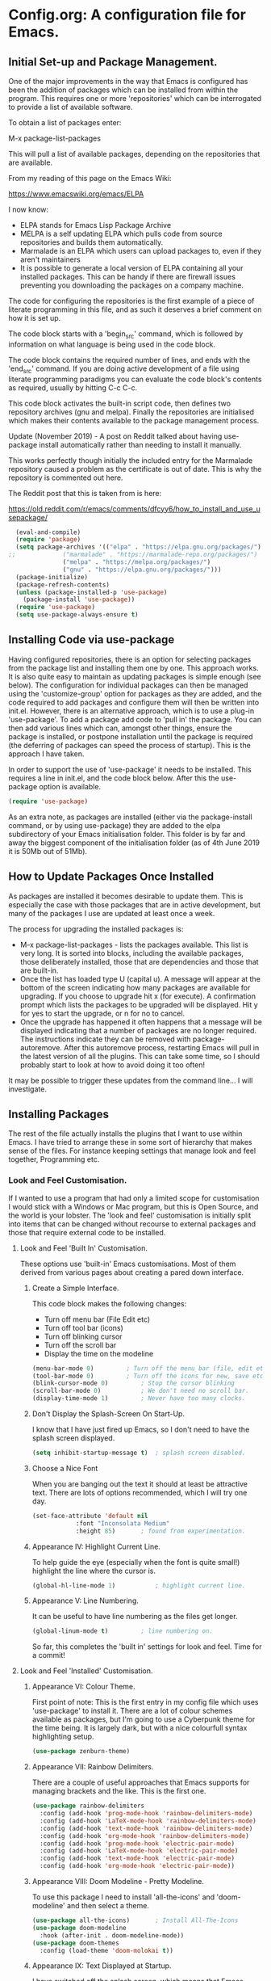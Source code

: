 * Config.org: A configuration file for Emacs.
** Initial Set-up and Package Management.
One of the major improvements in the way that Emacs is configured has
been the addition of packages which can be installed from within the
program.  This requires one or more 'repositories' which can be
interrogated to provide a list of available software.

To obtain a list of packages enter:

M-x package-list-packages

This will pull a list of available packages, depending on the
repositories that are available.

From my reading of this page on the Emacs Wiki:

https://www.emacswiki.org/emacs/ELPA

I now know:

- ELPA stands for Emacs Lisp Package Archive
- MELPA is a self updating ELPA which pulls code from source
  repositories and builds them automatically.
- Marmalade is an ELPA which users can upload packages to, even if
  they aren't maintainers
- It is possible to generate a local version of ELPA containing all
  your installed packages. This can be handy if there are firewall
  issues preventing you downloading the packages on a company machine.

The code for configuring the repositories is the first example of a
piece of literate programming in this file, and as such it deserves a
brief comment on how it is set up.

The code block starts with a 'begin_src' command, which is followed by
information on what language is being used in the code block.

The code block contains the required number of lines, and ends with
the 'end_src' command.  If you are doing active development of a file
using literate programming paradigms you can evaluate the code block's
contents as required, usually by hitting C-c C-c.

This code block activates the built-in script code, then defines two
repository archives (gnu and melpa). Finally the repositories are
initialised which makes their contents available to the package
management process.

Update (November 2019) - A post on Reddit talked about having
use-package install automatically rather than needing to install it
manually.

This works perfectly though initially the included entry for the
Marmalade repository caused a problem as the certificate is out of
date. This is why the repository is commented out here.

The Reddit post that this is taken from is here:

https://old.reddit.com/r/emacs/comments/dfcyy6/how_to_install_and_use_usepackage/
#+begin_src emacs-lisp
  (eval-and-compile)
  (require 'package)
  (setq package-archives '(("elpa" . "https://elpa.gnu.org/packages/")
;;			   ("marmalade" . "https://marmalade-repo.org/packages/")
			   ("melpa" . "https://melpa.org/packages/")
			   ("gnu" . "https://elpa.gnu.org/packages/")))
  (package-initialize)
  (package-refresh-contents)
  (unless (package-installed-p 'use-package)
    (package-install 'use-package))
  (require 'use-package)
  (setq use-package-always-ensure t)
#+end_src

** Installing Code via use-package
Having configured repositories, there is an option for selecting
packages from the package list and installing them one by one.  This
approach works. It is also quite easy to maintain as updating packages
is simple enough (see below). The configuration for individual
packages can then be managed using the 'customize-group' option for
packages as they are added, and the code required to add packages and
configure them will then be written into init.el.  However, there is
an alternative approach, which is to use a plug-in 'use-package'. To
add a package add code to 'pull in' the package. You can then add
various lines which can, amongst other things, ensure the package is
installed, or postpone installation until the package is required
(the deferring of packages can speed the process of startup). This is
the approach I have taken.

In order to support the use of 'use-package' it needs to be
installed. This requires a line in init.el, and the code block
below. After this the use-package option is available.

#+begin_src emacs-lisp
  (require 'use-package)
#+end_src

As an extra note, as packages are installed (either via the
package-install command, or by using use-package) they are added to
the elpa subdirectory of your Emacs initialisation folder. This folder
is by far and away the biggest component of the initialisation folder
(as of 4th June 2019 it is 50Mb out of 51Mb).

** How to Update Packages Once Installed
As packages are installed it becomes desirable to update them.  This
is especially the case with those packages that are in active
development, but many of the packages I use are updated at least once
a week.

The process for upgrading the installed packages is:

- M-x package-list-packages - lists the packages available. This list
  is very long. It is sorted into blocks, including the available
  packages, those deliberately installed, those that are dependencies
  and those that are built-in.
- Once the list has loaded type U (capital u). A message will appear
  at the bottom of the screen indicating how many packages are
  available for upgrading. If you choose to upgrade hit x (for
  execute). A confirmation prompt which lists the packages to be
  upgraded will be displayed. Hit y for yes to start the upgrade, or n
  for no to cancel.
- Once the upgrade has happened it often happens that a message will
  be displayed indicating that a number of packages are no longer
  required. The instructions indicate they can be removed with
  package-autoremove. After this autoremove process, restarting Emacs
  will pull in the latest version of all the plugins. This can take
  some time, so I should probably start to look at how to avoid doing
  it too often!

It may be possible to trigger these updates from the command line... I
will investigate.
** Installing Packages
The rest of the file actually installs the plugins that I want to use
within Emacs.  I have tried to arrange these in some sort of hierarchy
that makes sense of the files. For instance keeping settings that
manage look and feel together, Programming etc.
*** Look and Feel Customisation.
If I wanted to use a program that had only a limited scope for
customisation I would stick with a Windows or Mac program, but this is
Open Source, and the world is your lobster.  The 'look and feel'
customisation is initially split into items that can be changed
without recourse to external packages and those that require external
code to be installed.
**** Look and Feel 'Built In' Customisation.
These options use 'built-in' Emacs customisations. Most of them
derived from various pages about creating a pared down interface.
***** Create a Simple Interface.
This code block makes the following changes:

- Turn off menu bar (File Edit etc)
- Turn off tool bar (icons)
- Turn off blinking cursor
- Turn off the scroll bar
- Display the time on the modeline
#+begin_src emacs-lisp
  (menu-bar-mode 0)			; Turn off the menu bar (file, edit etc)
  (tool-bar-mode 0)			; Turn off the icons for new, save etc
  (blink-cursor-mode 0)			; Stop the cursor blinking
  (scroll-bar-mode 0)			; We don't need no scroll bar.
  (display-time-mode 1)			; Never have too many clocks.
#+end_src

***** Don't Display the Splash-Screen On Start-Up.
I know that I have just fired up Emacs, so I don't need to have the
splash screen displayed.
#+begin_src emacs-lisp
  (setq inhibit-startup-message t)	; splash screen disabled.
#+end_src

***** Choose a Nice Font
When you are banging out the text it should at least be attractive
text. There are lots of options recommended, which I will try one
day.
#+begin_src emacs-lisp
  (set-face-attribute 'default nil
		      :font "Inconsolata Medium"
		      :height 85)		; found from experimentation.
#+end_src

***** Appearance IV: Highlight Current Line.

To help guide the eye (especially when the font is quite small!)
highlight the line where the cursor is.

#+begin_src emacs-lisp
  (global-hl-line-mode 1)			; highlight current line.
#+end_src

***** Appearance V: Line Numbering.

It can be useful to have line numbering as the files get longer.

#+begin_src emacs-lisp
  (global-linum-mode t)			; line numbering on.
#+end_src

So far, this completes the 'built in' settings for look and feel. Time for a commit!

**** Look and Feel 'Installed' Customisation.

***** Appearance VI: Colour Theme.

First point of note: This is the first entry in my config file which
uses 'use-package' to install it.  There are a lot of colour schemes
available as packages, but I'm going to use a Cyberpunk theme for the
time being. It is largely dark, but with a nice colourfull syntax
highlighting setup.

#+begin_src emacs-lisp
  (use-package zenburn-theme)
#+end_src

***** Appearance VII: Rainbow Delimiters.

There are a couple of useful approaches that Emacs supports for
managing brackets and the like.  This is the first one.

#+begin_src emacs-lisp
  (use-package rainbow-delimiters
    :config (add-hook 'prog-mode-hook 'rainbow-delimiters-mode)
    :config (add-hook 'LaTeX-mode-hook 'rainbow-delimiters-mode)
    :config (add-hook 'text-mode-hook 'rainbow-delimiters-mode)
    :config (add-hook 'org-mode-hook 'rainbow-delimiters-mode)
    :config (add-hook 'prog-mode-hook 'electric-pair-mode)
    :config (add-hook 'LaTeX-mode-hook 'electric-pair-mode)
    :config (add-hook 'text-mode-hook 'electric-pair-mode)
    :config (add-hook 'org-mode-hook 'electric-pair-mode))
#+end_src

***** Appearance VIII: Doom Modeline - Pretty Modeline.

To use this package I need to install 'all-the-icons' and
'doom-modeline' and then select a theme.

#+begin_src emacs-lisp
  (use-package all-the-icons)		; Install All-The-Icons
  (use-package doom-modeline
    :hook (after-init . doom-modeline-mode))
  (use-package doom-themes
    :config (load-theme 'doom-molokai t))
#+end_src

***** Appearance IX: Text Displayed at Startup.

I have switched off the splash screen, which means that Emacs shows a
simple bit of text on launch (unless a file has been loaded from the
command line) about the scratch buffer. We can do better than that.

I regularly run Emacs on three machines:

- iMac Pro - Psychology
- Avantex desktop - Plant Science
- Dell Latitude E5500 laptop - Home

Emacs can select code to run on the basis of system name using a
lookup  on the variable 'system name'.  According to the variable
description, system-name is defined in 'C Source Code', but this
variable is obsolete in Emacs after version 25.1. Use (system-name)
instead...

#+begin_src emacs-lisp
  ;; ziggy-latitude - my home laptop:
  (if (string=(system-name) "ziggy-latitude")
      (setq initial-scratch-message
	    "I use Emacs, which might be thought of as a thermonuclear word processor.\n\nNeal Stephenson - \t In the Beginning... Was the Command Line"))
  ;; psychol-ford (Psychology)
  (if (string=(system-name) "psychol-ford")
      (setq initial-scratch-message
	    "'Space,' it says, 'is big. Really big. You just won't believe how vastly, hugely, mindbogglingly big it is.\nI mean, you may think it's a long way down the road to the chemist, but that's just peanuts to space.'\n\nHitch Hiker's Guide To The Galaxy\n\tDouglas Adams."))
  ;; plantsci-cowin01
  (if (string=(system-name) "plantsci-cowin01")
      (setq initial-scratch-message
	    "The most exciting phrase to hear in science, the one that heralds the most discoveries is\nnot 'Eureka!' (I have found it!) but 'That's funny...'\n\nIsaac Asimov"))
#+end_src

***** Appearance X: Minimap Mode.
The concept of the Minimap is to provide a 10,000 foot overview of
your text in a small window to the left of the main editing window.
The font size can be adjusted to make it just readable, or it can be
left so small that it is just to give you an idea of the 'shape' of
your document.

In a previous iteration of this file I have had this enabled in Org
Mode, but I found it a bit jarring, especially as I tend to dip in and
out of Org files. As this is the case I have modified the installation
code so that it doesn't include Org modes.

#+begin_src emacs-lisp
  (use-package minimap			; Install Minimap
    :config (setq minimap-major-modes '(tex-mode prog-mode))
    :config (minimap-mode 1))
#+end_src
This configuration works, but the font size can probably be fiddled with.

***** Appearance XI: Fancy Bullets for Org-mode.
The tree structure of Org-mode files is managed by using headings
identified by an appropriate number of asterisks. The 'deeper' in the
tree, the larger the number of stars. This works, but isn't hugely
pretty. Enter the org-bullets mode.

#+begin_src emacs-lisp
  (use-package org-bullets
    :config (add-hook 'org-mode-hook (lambda () (org-bullets-mode 1))))
#+end_src
***** Org-Mode Based Mind Maps.
A nice little script that can be run on any Emacs Org file, which then
turns it into a 'Mind Map'. It uses GraphViz externally to generate
the graphics so this has to be installed as well. On a Linux box this
is simple as the GraphViz software is available in the appropriate
repository.

The resultant mind map runs from left to right, whereas bespoke
mind mapping software would put the starting point in the middle and
radiate from there.

For proper mind mapping on my Linux machines I can use 'vym' (view
your mind?). There is a program (Freemind) which is good to, but I'm
currently having an issue with downloading the Java binary.
#+BEGIN_SRC emacs-lisp
;; This is an Emacs package that creates graphviz directed graphs from
;; the headings of an org file
(use-package org-mind-map
  :init
  (require 'ox-org)
  ;; Uncomment the below if 'ensure-system-packages` is installed
  ;;:ensure-system-package (gvgen . graphviz)
  :config
  ;; (setq org-mind-map-engine "dot")       ; Default. Directed Graph
  ;; (setq org-mind-map-engine "neato")  ; Undirected Spring Graph
  (setq org-mind-map-engine "twopi")  ; Radial Layout
  ;; (setq org-mind-map-engine "fdp")    ; Undirected Spring Force-Directed
  ;; (setq org-mind-map-engine "sfdp")   ; Multiscale version of fdp for the layout of large graphs
  ;; (setq org-mind-map-engine "twopi")  ; Radial layouts
  ;; (setq org-mind-map-engine "circo")  ; Circular Layout
  )
#+END_SRC
***** Pomodoro Timer
One of those 'Get Things Done' things, the Pomodoro technique takes
its name from a classic kitchen timer shaped like a tomato.  The
concept is simply that you work solidly for 25 minutes and then break
for 5 minutes, then repeat.

The pomidor plug-in for Emacs is here:

https://github.com/TatriX/pomidor

The page also links to a longer page on using the pomodoro technique.

#+BEGIN_SRC emacs-lisp
  (use-package pomidor
    :bind (("<f12>" . pomidor))
    :config (setq pomidor-sound-tick nil
		  pomidor-sound-tack nil)
    :hook (pomidor-mode . (lambda ()
			    (display-line-numbers-mode -1) ; Emacs 26.1+
			    (setq left-fringe-width 0 right-fringe-width 0)
			    (setq left-margin-width 2 right-margin-width 0)
			    ;; force fringe update
			    (set-window-buffer nil (current-buffer)))))
#+END_SRC

***** Fireplace
#+begin_src emacs-lisp
(use-package fireplace)
#+end_src
***** Show Git info in Dired.
#+begin_src emacs-lisp
(use-package dired-git-info)
#+end_src
***** Transparency
#+begin_src emacs-lisp
(set-frame-parameter (selected-frame) 'alpha '(85 50))
(add-to-list 'default-frame-alist '(alpha 85 50))
#+end_src
*** Universal Functionality.
Entries here are for functions which are not specific to banging out
text or coding. Things like git integration belong here.
**** Set Default Mode to Text.
The reason for this is to enable all the useful modes that don't
appear to want to play in fundamental mode.

#+begin_src emacs-lisp
  (setq-default major-mode 'text-mode)
#+end_src

**** Magit - Dependencies Before Installing Magit.
***** Dash
#+begin_src emacs-lisp
  (use-package dash)					;
#+end_src
***** Diminish

#+begin_src emacs-lisp
  (use-package diminish)
#+end_src

***** Magit-pop-up
#+begin_src emacs-lisp
  (use-package magit-popup)
#+end_src
***** With Editor
#+begin_src emacs-lisp
  (use-package with-editor)
#+end_src
***** ghub (GitHub integration)
#+begin_src emacs-lisp
  (use-package ghub)
#+end_src

**** Magit - The Program Itself.
#+begin_src emacs-lisp
  (use-package magit
    :config (global-set-key (kbd "C-x g") 'magit-status))
#+end_src

**** Magit - Documentation.

#+begin_src emacs-lisp
  (with-eval-after-load 'info
    (info-initialize)
    (add-to-list 'Info-directory-list
		 "~/.emacs.d/elpa/magit-2.90.1/dir/"))
#+end_src

**** Backup Configuration.

By default Emacs creates a simple backup of files when editing. These
share the same name but with an appended tilde (~). This is okay, but,
again, we can do better.

#+begin_src emacs-lisp
  (setq backup-directory-alist '(("." . "~/.Backups/"))) ; hidden backup folder
  (setq delete-old-versions t)                              ; delete old versions silently
  (setq kept-new-versions 6)                                ; no. of new versions to keep
  (setq kept-old-versions 2)                                ; no. of old versions to keep.
  (setq version-control t)                                  ; create numbered backups
  (setq vc-make-backup-files t)                             ; backup even version controlled files.
  (setq auto-save-file-name-transforms '((".*" "~/.Backups/" t))) ; uniquify saved name
#+end_src

***** TODO more information on the way the backup works.
This should now generate backup files in a hidden directory where they
can be retrieved if required.

**** History Configuration - Sacha Chua's C3F Configuration.
As noted in the section on backing up, modern computers have
relatively large hard drives, the sort of thing that just isn't going
to get filled up with text files, however hard you type. As this is
the case it is possible to become a little bit of a hoarder and
collect everything that you write and edit if you want (I don't want
to go that far, but keeping the important stuff is good).

In this article:

https://www.wisdomandwonder.com/wp-content/uploads/2014/03/C3F.html

Sacha Chua outlines her approach to 'C3F' (Creation and Conservation
of Computer Files).

#+begin_src emacs-lisp
  (setq savehist-file "~/.Backups/savehist")
  (savehist-mode 1)
  (setq history-length t)
  (setq history-delete-duplicates t)
  (setq savehist-save-minibuffer-history 1)
  (setq savehist-additional-variables
	'(kill-ring
	  search-ring
	  regexp-search-ring))
#+end_src

This configuration should save a history in a file in the same backup
folder used above. This is a nice place to put it as it is hidden from
day to day use.

**** White Space Trimming.
Trigger the 'white space trimming function' whenever the file is saved.
#+begin_src emacs-lisp
  (add-hook 'before-save-hook 'delete-trailing-whitespace)
#+end_src
**** Answering yes/no Questions with y/n.
#+begin_src emacs-lisp
  (fset 'yes-or-no-p 'y-or-n-p)
#+end_src
**** Word Wrapping.
***** [TODO] Add appropriate text description for this.
#+begin_src emacs-lisp
  (add-hook 'text-mode-hook 'turn-on-auto-fill)		;word
  (add-hook 'LaTeX-mode-hook 'turn-on-auto-fill)		;wrap
  (add-hook 'latex-mode-hook 'turn-on-auto-fill)		;in these
  (add-hook 'org-mode-hook 'turn-on-auto-fill)		;various
  (add-hook 'emacs-lisp-mode-hook 'turn-on-auto-fill)	;text
  (add-hook 'fundamental-mode-hook 'turn-on-auto-fill)	;modes.
  (add-hook 'prog-mode-hook 'turn-on-auto-fill)		;
#+end_src
**** Time Stamping Files.
There are many ways of tracking who is responsibe for changes to
various files on your system. Git includes logging which can be used
to record who has made changes to the files under version
control. However, for files that aren't necessarily under version
control it is nice to have a time stamp which indicates when and by
whom a file is saved. This is done by using a simple time stamp. This
requires a line like this:

- Time-stamp: " "

or

- Time-stamp: < >

in the first eight lines of the file. When the file is saved the time
stamp and username is placed in between the delimiters (NB. A space is
required).

#+begin_src emacs-lisp
  (add-hook 'before-save-hook 'time-stamp) ; run function before saving file
  (setq time-stamp-pattern nil)		 ; no unusual pattern used for the time stamp. See notes
#+end_src

Looking at this page: https://www.emacswiki.org/emacs/TimeStamp

it is possible to modify the format of the time stamp as required.
The major changes are:

- where the time stamp has to appear. By default it is in the first 8
  lines of the file, but by using a negative number in the format
  configuration the time stamp can be located at the end of the file.

- what time and date information and user info, in what order is
  used. By default the order is YYYY-MM-DD HH:MM:SS username.

The advice on the Emacs wiki page is to not change the configuration
unless you really need to as it may cause problems if you are
collaborating on files which have been edited on other machines and
the expectation is that the time-stamp will be in a specific location.

**** Abbreviations - Saving You Typing.
There are two types of abbreviation available in Emacs.

***** Dynamic Abbreviations.

Dynamic abbreviation functionality gives a sort of auto-complete
functionality to writing text. For instance, assume you are writing a
long paper on the use of the Weissenberg Rheogoniometer. You *really*
don't want to be typing that too often. I know, I worked with one when
I was a researcher, and typing it for reports was he bain of my life!

Anyway, you have written it once near the top of your document and you
are now moving on. You come to a place where you need to type it
again. Instead of typing the whole thing type the first few letters:

Wei

and then type M-/

and with any luck you will find the text expanded to the full first
word (Weissenberg).

Weissenberg

then add the start of the second word:

Rhe and type M-/ again to expand it to the full text Rheogoniometer.

So you can type Weissenberg Rheogoniometer with three characters, M-/
ad two characters and M-/. Sweet!

This is convenient for terms which you don't use very often, and which
you may use repeatedly in a single file. I use it on the DHCP server
(Arthur) when I am adding computers to the network. A line in the
configuration files looks something like this:

host computername { hardware ethernet 00:00:00:00:00:00; fixed-address
172.29.xx.xxx } # comment

When entering values it can help avoid issues with the file using the
dabbrev mode to expand hardware, ethernet and fixed-address text, but
it can also be useful when you are adding new ip addresses as the
dabbrev will complete the address using the previous one in the list
so you just need to increment the last digit in the line.

***** Abbrev Functionality.
The alternative to dynamic abbreviations is to create abbreviations
and have them automatically expand when required.

My main use of this behaviour comes about because I use Emacs as an
external editor for Evolution so that I can write my emails using
Emacs and then send them in Evolution (required because I have to deal
with MS Exchange).

As I am using Emacs and I have access to the abbreviation mode I use
abbreviations for some of the common phrases I use in emails. These
include:

tia - thanks in anticipation

bw - best wishes

hth - hope that helps

I'm looking to create an abbreviation that unpacks to a code block
setup, but I may have to employ something like 'yasnippet' instead.

#+begin_src emacs-lisp
  (setq-default abbrev-mode t)		; turn on abbrev mode
  (setq abbrev-file-name "~/.emacs.d/abbrev_defs") ;
#+end_src

I was going to put the abbreviations file in .Backup, but I think it
is probably better to put it into .emacs.d and to place it is version
control so that it can be shared between here and home.

The big advantage of the automatic abbreviations is that the expansion
doesn't require intervention. Just type your abbreviation and the
expansion is automatic.

The disadvantage is pretty much the same. If you find yourself having
to type a string which is also one of your abbreviations then it will
auto-expand regardless. To fix an expanded abbreviation that you don't
want expanded type M-x unexpand-abbrev.

To add abbreviations type the work you want to automatically expand:

Rheogoniometer

with the cursor at the end of the word type:

C-x a i g (for global abbreviation - that is, all modes)

C-x a i l (for local abbreviation - just in the local mode)

To add multiple words you need to use the C-u no. C-x etc.

**** SavePlace - Save your location for next time.
This is one of those functions that you don't realise you really want
until it isn't there. For instance, when I open this file at the
moment it always opens as a single headline 'Config.org: A
configuration file for emacs'. I can navigate quickly to where I want
to be by using the TAB key to expand or shrink the appropriate
subheadings, but I don't end up where I was last time by default. And
in a file which wasn't an org file with lots of headings to expand or
hide, it would be more of a pain. For instance, this file is already
over 450 lines long, moving through it gets tedious.

The function is simple enough. It saves what line you were on for
every file you  open and edit. The information is saved in a file
called '.places' which I am going to place in my .Backup folder.

#+begin_src emacs-lisp
  (save-place-mode 1)
  (setq save-place-file "~/.Backups/.places")
#+end_src

It appears that this is now built-in, so trying the information found
on the wiki:

https://www.emacswiki.org/emacs/SavePlace

**** Native Indentation for Org-Mode Source Blocks.
Obviously coding using Org-mode code blocks is a great way to
implement the literate programming paradigm. However, when you insert
code, by default, the tab key doesn't indent the code in the 'normal'
way. This isn't too much of a problem in Lisp code (though it does
deserve fixing), but in other languages it can be a real problem.

Stackflow had this question and answer:

https://stackoverflow.com/questions/15773354/indent-code-in-org-babel-src-blocks

#+begin_src emacs-lisp
  (setq org-src-tab-acts-natively t)
#+end_src

**** Word of the Day.
#+begin_src emacs-lisp
    (use-package wotd)
#+end_src
**** User Information.
I'm not sure what this does right now, but it has been in a previous
version of this file, so I'm going to include it now, and investigate
later.

#+begin_src emacs-lisp
  (setq user-full-name "Richard Fieldsend")
  (setq user-mail-addrss "richardfieldsend@gmail.com")
#+end_src
**** Emacs Server.

One of the things some users obsess over with Emacs is start-up
times. One approach to dealing with this is to start Emacs either as a
daemon:

- emacs --daemon

or as a server (run start server from within the program).

This can be done within the configuration file, but you should only
start a server if none is already running.

#+begin_src emacs-lisp
  (load "server")
  (unless (server-running-p) (server-start))
#+end_src
Once a server is running you can start more Emacs windows using the
scrip 'ec' which I have saved in the ~/bin folder. This launches new
windows very quickly indeed.

You can close emacsclient windows using C-x 5 0

This approach leaves the server running so that the next Emacs window
opens quickly.

**** Helm
Helm is another of those Emacs plug-ins which many people consider
almost indispensable. It is quite subtle, but it definitely does speed
access to certain functions. But I think I need to experiment with it
more.

This configuration installs helm, then activates it. It when replaces
'M-x' with 'helm-M-x' which provides the search functionality of Emacs
functions. This means you can type terms that are part of the function
you are after and the list will dynamically reflect the search.

For instance, to list the available packages:

M-x pack list

will open a window which lists recent matching commands followed by
commands that match, but aren't in the command history. I have
recently used 'package-list-packages', so this was at the top of the
list and ready for use (just hit return), but the other options could
be selected by using C-n/C-p.

A similar takeover of the buffer functionality is enabled. Hit C-x b
and a list of buffers will be displayed. Type letters and a filtering
search begins. Having reduced the number of available matches you can
select the one you want using C-n/C-p and then hitting return.
#+begin_src emacs-lisp
  (use-package helm
    :diminish helm-mode
    :init
    :config (require 'helm-config)
    :config (helm-mode 1)
    :config (global-set-key (kbd "C-c h") 'helm-command-prefix)
    :config (global-unset-key (kbd "C-x c"))
    :config (global-set-key (kbd "M-x") #'helm-M-x)
    :config (global-set-key (kbd "C-x r b") #'helm-filtered-bookmarks)
    :config (global-set-key (kbd "C-x C-f") #'helm-find-files))
  (use-package ledger-mode)
#+end_src

Friday 23rd August 2019

Added command in the above 'diminish' as per Sacha Chua's Emacs
initialisation file.

This doesn't appear to do anything right now, so I will add the
diminish package.

**** Palimpsest
Taking its name from documents where the original content has been
scraped off so that the media can be reused (usually vellum or
papyrus), the Palimpsest plugin provides a way of moving selected text
either to the beginning or end of the file or to an external 'trash'
file. This text is then available to be reused if required.

The mode is activated for many of the modes I use, and the mode
includes the key combinations:

C-c C-r - Move selected text to the end of the file
C-c C-q - Move selected text to the trash file.
#+begin_src emacs-lisp
  (use-package palimpsest
    :config (add-hook 'text-mode-hook 'palimpsest-mode)
    :config (add-hook 'prog-mode-hook 'palimpsest-mode)
    :config (add-hook 'LaTeX-mode-hook 'palimpsest-mode)
    :config (add-hook 'latex-mode-hook 'palimpsest-mode)
    :config (add-hook 'org-mode-hook 'palimpsest-mode)
    :config (add-hook 'fundamental-mode-hook 'palimpsest-mode))
#+end_src
**** Frame title - Set A Better Title
Emacs does a lot of stuff to tell you what file you are editing, and
what mode you are using. This information is usually available on the
modeline (see the section on modeline customisation...), but it is
nice to have it available in other locations as well. This code block
configures the text at the top of the frame. I have set it up to
display:

Emacs - Buffer: <buffername> : File: <filename including path> : Mode:
<major mode in use>.

I may trim out either the buffer name or filename at some point, but
this is how it is for the time being.

#+begin_src emacs-lisp
(setq frame-title-format '("Emacs - Buffer: %b : File: %f : Mode: %m"))
#+end_src
**** Bookmarks.
Bookmarks can be a useful way of getting back to a file you need to be
able to visit again. Emacs has a built-in bookmark mode which supports
annotations for the bookmarks.

The commands for using bookmarks are:

- 'C-x r m' - set bookmark at the current location
- 'C-x r b' - jump to a bookmark
- 'C-x r l' - list available bookmarks.

The code below changes the location of the bookmark file so that it is
stored in my Dropbox. That way I can relocate files on any machine
(though I need to check what will happen if I try and follow a
bookmark to a file which doesn't currently exist).

#+begin_src emacs-lisp
  (set 'bookmark-default-file "~/Dropbox/.bookmarks")
#+end_src
**** Multiple Cursors
Do the same edit on multiple lines, or at multiple points in a
file. It appears to work well in html, but I can't get it working in
Org-mode as yet (or even in the programming blocks). I need to
experiment with this, because when it works it is really cool.

#+begin_src emacs-lisp
  (use-package package)
  (use-package multiple-cursors
    :config (global-set-key (kbd "C-c m c") 'mc/edit-lines)
    :config (global-set-key (kbd "C->") 'mc/mark-next-like-this)
    :config (global-set-key (kbd "C-<") 'mc/mark-previous-like-this)
    :config (global-set-key (kbd "C-c C-<") 'mc/mark-all-like-this))
#+end_src
**** Helm Spotify Plus
If you are deep in the process of using Emacs you might not want to go
away from Emacs to choose your music tracks. This is where the
'helm-spotify-plus' plug-in comes in.

The code block loads the plug-in and then maps the keys as follows:

- C-c s s - helm-spotify-plus
- C-c s f - next track
- C-c s b - back to the beginning of the track
- C-c s p - play
- C-c s g - pause (C-g is a popular Emacs quit combination)

To start playing a track C-c s s will ask for the track to play. Enter
a search term and a list of tracks will be returned. Select the track
you want and hit return.

The search provided can be free text, artist, track or market and any
combination of these.

- chumbawamba - no identifier the search is free text
- a:chumbawamba - artist search
- t:timebomb - track search
- a:bragg t:levi - both artist and track
- a:bragg m:US - artist and the market

If the list is extensive then select a result and hit tab to get a
list of possible actions. These include things like listening to the
album.

I've been experimenting with this functionality while writing this
prose, and it is rather marvellous.  The only other thing I would want
is the ability to search for a play list.

#+BEGIN_SRC emacs-lisp
  (use-package helm-spotify-plus
    :config (global-set-key (kbd "C-c s s") 'helm-spotify-plus)
    :config (global-set-key (kbd "C-c s f") 'helm-spotify-plus-next)
    :config (global-set-key (kbd "C-c s b") 'helm-spotify-plus-previous)
    :config (global-set-key (kbd "C-c s p") 'helm-spotify-plus-play)
    :config (global-set-key (kbd "C-c s g") 'helm-spotify-plus-pause))
#+END_SRC
**** Achievements

#+BEGIN_SRC emacs-lisp
  (use-package achievements
    :config (require 'achievements))
#+END_SRC
**** Alarm Clock

#+begin_src emacs-lisp
  (use-package alarm-clock)
#+end_src
**** Icons Display for Dired - all-the-icons-dired
When you load up the Emacs file manager function (dired) this function
provides a nice bit of eye candy with an icon for each file type.
#+begin_src emacs-lisp
    (use-package all-the-icons-dired
      :config (add-hook 'dired-mode-hook 'all-the-icons-dired-mode))
#+end_src
**** Centered Cursor Mode
I don't know whether I like this functionality or not. Essentially it
moves the file 'under' the cursor so that the cursor stays in the
middle of the screen (this is dependent on the file being long
enough).

#+begin_src emacs-lisp
    (use-package centered-cursor-mode
      :config (require 'centered-cursor-mode)
      :config (global-centered-cursor-mode +1))
#+end_src
*** Programming Customisation.
**** C/C++.
+BEGIN_SRC emacs-lisp
  (use-package ecb
    :config (require 'ecb))
+END_SRC
**** Python.
Python is one of the most popular languages nowadays. It is easy to
learn, yet powerful. It isn't the fastest thing available, but given
how fast computers are nowadays, most people don't end up writing
programs that take any measurable time, so Python is fast enough!

This page:

https://realpython.com/emacs-the-best-python-editor/

is being used as the source of my configuration, at least initially.

#+begin_src emacs-lisp
  (use-package elpy
    :config (elpy-enable)
    :config (setq python-shell-interpreter "python" python-shell-interpreter-args "-i"))
  (use-package flycheck
    :config (progn global-flycheck-mode)
    :config (setq elpy-modules (delq 'elpy-module-flymake elpy-modules))
    (add-hook 'elpy-mode-hook 'flycheck-mode))
  (use-package py-autopep8
    :config (require 'py-autopep8)
    :config (add-hook 'elpy-mode-hook 'py-autopep8-enable-on-save))
  (use-package ein)
#+end_src

**** Clojure.
Activate Clojure mode ready to code in Clojure. This is intended to
follow the instructions and information in 'Clojure for The Brave and
The True' eBook.

# installing Clojure mode and Cider.
#+begin_src emacs-lisp
				  (use-package clojure-mode		; Install clojure-mode
				    :mode (("\\.clj\\'" . clojure-mode)
					   ("\\.edn\\'" . clojure-mode))
				    :init
				    (add-hook 'clojure-mode-hook #'paredit-mode))
				  (use-package clojure-mode-extra-font-locking) ; pretty printing
				  (use-package cider			; cider install
				    :defer t
				    :init (add-hook 'cider-mode-hook #'clj-refactor-mode)
				    :diminish subword-mode
				    :config
				    (setq nrepl-log-messages t
					  cider-repl-display-in-current-window t
					  cider-repl-use-clojure-font-lock t
					  cider-prompt-save-file-on-load 'always-save
					  cider-font-lock-dynamically '(macro core function var)
					  nrepl-hide-special-buffers t
					  cider-overlays-use-font-lock t)
				    (cider-repl-toggle-pretty-printing))
				  (use-package projectile)
				  (use-package tagedit)
				  (use-package paredit)
#+end_src

This code block installs Clojure mode, font-locking (syntax colouring
for Clojure), Cider, Projectile and tagedit. These look like the main
ones of concern in the Clojure book, but others may be added later.

Below Is Some Text Used As Part Of The Book's Demonstration On Using
Key Bindings And Cursor movement.

If you were a pirate, you know what would be the one thing that would
really make you mad? Treasure chests with no handles. How the hell are
you supposed to carry it?!

The head of a child can say it all, especially the mouth part of the
head.

To me, boxing is like a ballet, except there's no music, no
Treasure, and the dancers hit each other.

*** Text Editing.
**** WriteRoom Mode.
Linux has a nice distraction free text writing application called
Focus Writer. It looks pretty, does away with page furniture and even
has a word count function that you can tie into a "word target of the
day" function. But it doesn't have all the Emacs goodies that I have
grown to love!

WriteRoom provides a full screen text editing function within Emacs,
pushing the Emacs to full screen and then placing your text in the
middle of the page. It is nice, if simplistic.

#+begin_src emacs-lisp
  (use-package writeroom-mode)		; Install and enable writeroom mode.
#+end_src

***** [TODO] Look at combining writeroom mode and LaTeX word count
**** HTML
Apparently Emmet Mode can help edit html. This is an experiment in
that.
#+begin_src emacs-lisp
  (use-package emmet-mode
    :config (add-hook 'html-mode-hook 'emmet-mode)
    :config (add-hook 'css-mode-hook 'emmet-mode))
#+end_src

(add-to-list 'load-path "~/Emacs/emmet/")
   (require 'emmet-mode)
   (add-hook 'sgml-mode-hook 'emmet-mode) ;; Auto-start on any markup modes
   (add-hook 'html-mode-hook 'emmet-mode)
   (add-hook 'css-mode-hook  'emmet-mode

**** LaTeX
***** Introducing LaTeX
******* [TODO] Write an introduction to LaTeX.

***** AucTeX - LaTeX Editing Plug-in for Emacs.
AucTeX provides lots of support for writing LaTeX documents in
Emacs. This includes things like helping manage multi-part documents
(LaTeX makes long documents easier to manage by breaking them down
into bite size parts, but allowing interconnectivity etc). I will
write more about what extras it provides at some point.

#+begin_src emacs-lisp
  (use-package tex
    :ensure auctex
    :config (setq TeX-auto-save t)
    :config (add-hook 'LaTeX-mode-hook 'turn-on-reftex)
    :config (add-hook 'latex-mode-hook 'turn-onreftex)
    :config (setq reftex-plug-into-AUCTeX t)
    :config (setq-default TeX-master nil)
    :config (add-hook 'LaTeX-mode-hook 'LaTeX-math-mode)
    :config (add-hook 'latex-mode-hook 'LaTeX-math-mode)
    :config (setq TeX-fold-mode 1)
    :config (setq TeX-parse-self t)
    :config (setq TeX-electric-escape t)
    :config (add-hook 'LaTeX-mode-hook 'outline-minor-mode)
    :config (add-hook 'latex-mode-hook 'outline-minor-mode))
#+end_src

***** eBib - Bibliography Management in Emacs.

#+begin_src emacs-lisp
  (use-package ebib
    :config (global-set-key "\C-cb" 'ebib)
    :config (setq ebib-bib-search-dirs '("~/bibliographies/"))
    :config (setq ebib-file-search-dirs '("~/bibliographies/"))
    :config (setq ebib-default-entry-type 'Book)
    :config (setq ebib-preload-bib-files
		  '("humble.bib" "amazon.bib" "paperbacks.bib" "hardbacks.bib" "audiobooks.bib"))
    :config (setq ebib-keywords-field-keep-sorted t)
    :config (setq ebib-keywords-file "~/bibliographies/keywordslist.txt")
    :config (setq ebib-keywords-use-only-file t)
    :config (setq ebib-reading-list-file "~/bibliographies/ToReadList.org")
    :config (setq ebib-use-timestamp t))
#+end_src
**** Spell Checking
***** [TODO] info about this setup, but simple enough:

- use ispell
- set language to British English
- activate flyspell (on the fly spellchecking) for the various modes.

#+begin_src emacs-lisp
  (require 'ispell)
  (setq ispell-dictionary "british")
  (add-hook 'text-mode-hook 'flyspell-mode)
  (add-hook 'prog-mode-hook 'flyspell-mode)
  (add-hook 'LaTeX-mode-hook 'flyspell-mode)
  (add-hook 'latex-mode-hook 'flyspell-mode)
  (add-hook 'org-mode-hook 'flyspell-mode)
  (add-hook 'fundamental-mode-hook 'flyspell-mode)
#+end_src

**** Grammar/Lint Checking

This is derived from a Reddit post which pointed to this page:

https://www.macs.hw.ac.uk/~rs46/posts/2018-12-29-textlint-flycheck.html

#+begin_src emacs-lisp
  (require 'flycheck)			; already installed in the Elpy configuration
  (flycheck-define-checker textlint
    "A linter for textlint."
    :command ("npx" "textlint"
	      "--config" "/home/rob/.emacs.d/.textlintrc"
	      "--format" "unix"
	      "--rule" "write-good"
	      "--rule" "no-start-duplicated-conjunction"
	      "--rule" "max-comma"
	      "--rule" "terminology"
	      "--rule" "period-in-list-item"
	      "--rule" "abbr-within-parentheses"
	      "--rule" "alex"
	      "--rule" "common-misspellings"
	      "--rule" "en-max-word-count"
	      "--rule" "diacritics"
	      "--rule" "stop-words"
	      "--plugin"
	      (eval
	       (if (derived-mode-p 'tex-mode)
		   "latex"
		 "@textlint/text"))
	      source-inplace)
    :error-patterns
    ((warning line-start (file-name) ":" line ":" column ": "
	      (message (one-or-more not-newline)
		       (zero-or-more "\n" (any " ") (one-or-more not-newline)))
	      line-end))
    :modes (text-mode latex-mode org-mode markdown-mode)
    )
  (add-to-list 'flycheck-checkers 'textlint)
#+end_src
**** Lorem Ipsum - Adding Test Text.
When you are testing any sort of text creation it is useful to be able
to add a lot of text which can be nonsense, but which looks like real
text.

#+begin_src emacs-lisp
    (use-package lorem-ipsum)
#+end_src
**** Big Brother Database (BBDB)

#+begin_src emacs-lisp
    (use-package bbdb
      :config (bbdb-initialize)
      :init (setq bbdb-file "~/Dropbox/bbdb"))
#+end_src
**** Diary Manager.
This is an Emacs add-on which plugs into a Python powered diary
manager. See the instructions here:

https://github.com/raxod502/diary-manager

#+begin_src emacs-lisp
    (use-package diary-manager
      :config (set 'diary-manager-location "~/Dropbox/.diary"))
#+end_src
**** Enable editing Firefox text areas in Emacs.
I'm really not sure how long I will stick with this
functionality. Essentially the concept is to fire up an Emacs frame
whenever you are entering text in a web page so that you get to use
the full glory of your finely honed Emacs configuration.

In some ways this makes a lot of sense. I am deliberately making an
effort to use the keyboard more, especially when it comes to moving
around. *And* I am trying to avoid using the arrow keys, even though
they are on the keyboard. I should be using Emacs movement key
combinations as much as possible.
#+BEGIN_SRC emacs-lisp
    (use-package edit-server
      :config (edit-server-start))
#+END_SRC
**** Typing of Emacs - A typing tutor
#+begin_src emacs-lisp
  (use-package typing
  :init
  (autoload 'typing-of-emacs "typing nit t")
    :config
    (progn
      (setq toe-starting-length 3)
      (setq toe-starting-time-per-word 10)
      (setq toe-max-length 20)))
#+end_src



**** Lisp/Slime
Reading 'Land of Lisp' book to learn me some Lisp programming (Clojure
is a dialect of Lisp, so the above is related).

#+begin_src emacs-lisp
    (use-package slime
      :mode (("\\.lisp'" . slime-mode))
      :config (setq inferior-lisp-program "/usr/bin/clisp"))
#+end_src
**** Pomodoro Technique Timer for Emacs
#+begin_src emacs-lisp
  (use-package tomatinho)
#+end_src
